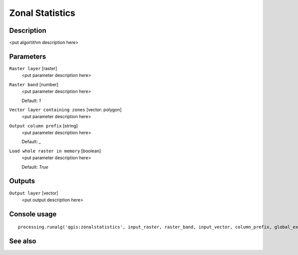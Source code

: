 Zonal Statistics
================

Description
-----------

<put algortithm description here>

Parameters
----------

``Raster layer`` [raster]
  <put parameter description here>

``Raster band`` [number]
  <put parameter description here>

  Default: *1*

``Vector layer containing zones`` [vector: polygon]
  <put parameter description here>

``Output column prefix`` [string]
  <put parameter description here>

  Default: *_*

``Load whole raster in memory`` [boolean]
  <put parameter description here>

  Default: *True*

Outputs
-------

``Output layer`` [vector]
  <put output description here>

Console usage
-------------

::

  processing.runalg('qgis:zonalstatistics', input_raster, raster_band, input_vector, column_prefix, global_extent, output_layer)

See also
--------

